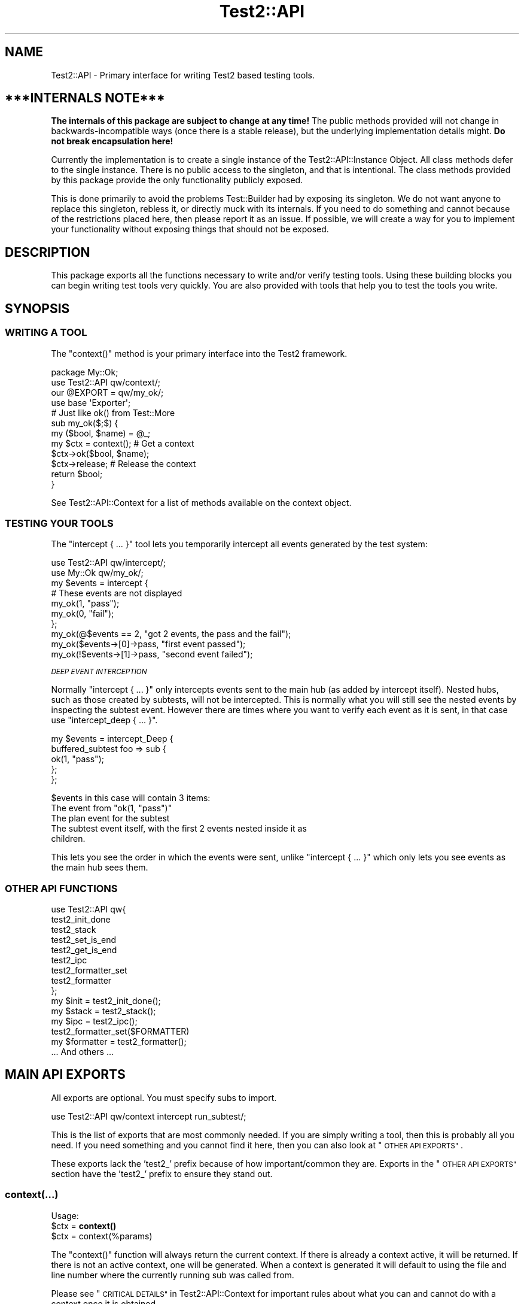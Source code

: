.\" Automatically generated by Pod::Man 4.10 (Pod::Simple 3.35)
.\"
.\" Standard preamble:
.\" ========================================================================
.de Sp \" Vertical space (when we can't use .PP)
.if t .sp .5v
.if n .sp
..
.de Vb \" Begin verbatim text
.ft CW
.nf
.ne \\$1
..
.de Ve \" End verbatim text
.ft R
.fi
..
.\" Set up some character translations and predefined strings.  \*(-- will
.\" give an unbreakable dash, \*(PI will give pi, \*(L" will give a left
.\" double quote, and \*(R" will give a right double quote.  \*(C+ will
.\" give a nicer C++.  Capital omega is used to do unbreakable dashes and
.\" therefore won't be available.  \*(C` and \*(C' expand to `' in nroff,
.\" nothing in troff, for use with C<>.
.tr \(*W-
.ds C+ C\v'-.1v'\h'-1p'\s-2+\h'-1p'+\s0\v'.1v'\h'-1p'
.ie n \{\
.    ds -- \(*W-
.    ds PI pi
.    if (\n(.H=4u)&(1m=24u) .ds -- \(*W\h'-12u'\(*W\h'-12u'-\" diablo 10 pitch
.    if (\n(.H=4u)&(1m=20u) .ds -- \(*W\h'-12u'\(*W\h'-8u'-\"  diablo 12 pitch
.    ds L" ""
.    ds R" ""
.    ds C` ""
.    ds C' ""
'br\}
.el\{\
.    ds -- \|\(em\|
.    ds PI \(*p
.    ds L" ``
.    ds R" ''
.    ds C`
.    ds C'
'br\}
.\"
.\" Escape single quotes in literal strings from groff's Unicode transform.
.ie \n(.g .ds Aq \(aq
.el       .ds Aq '
.\"
.\" If the F register is >0, we'll generate index entries on stderr for
.\" titles (.TH), headers (.SH), subsections (.SS), items (.Ip), and index
.\" entries marked with X<> in POD.  Of course, you'll have to process the
.\" output yourself in some meaningful fashion.
.\"
.\" Avoid warning from groff about undefined register 'F'.
.de IX
..
.nr rF 0
.if \n(.g .if rF .nr rF 1
.if (\n(rF:(\n(.g==0)) \{\
.    if \nF \{\
.        de IX
.        tm Index:\\$1\t\\n%\t"\\$2"
..
.        if !\nF==2 \{\
.            nr % 0
.            nr F 2
.        \}
.    \}
.\}
.rr rF
.\" ========================================================================
.\"
.IX Title "Test2::API 3"
.TH Test2::API 3 "2018-11-30" "perl v5.28.0" "User Contributed Perl Documentation"
.\" For nroff, turn off justification.  Always turn off hyphenation; it makes
.\" way too many mistakes in technical documents.
.if n .ad l
.nh
.SH "NAME"
Test2::API \- Primary interface for writing Test2 based testing tools.
.SH "***INTERNALS NOTE***"
.IX Header "***INTERNALS NOTE***"
\&\fBThe internals of this package are subject to change at any time!\fR The public
methods provided will not change in backwards-incompatible ways (once there is
a stable release), but the underlying implementation details might.
\&\fBDo not break encapsulation here!\fR
.PP
Currently the implementation is to create a single instance of the
Test2::API::Instance Object. All class methods defer to the single
instance. There is no public access to the singleton, and that is intentional.
The class methods provided by this package provide the only functionality
publicly exposed.
.PP
This is done primarily to avoid the problems Test::Builder had by exposing its
singleton. We do not want anyone to replace this singleton, rebless it, or
directly muck with its internals. If you need to do something and cannot
because of the restrictions placed here, then please report it as an issue. If
possible, we will create a way for you to implement your functionality without
exposing things that should not be exposed.
.SH "DESCRIPTION"
.IX Header "DESCRIPTION"
This package exports all the functions necessary to write and/or verify testing
tools. Using these building blocks you can begin writing test tools very
quickly. You are also provided with tools that help you to test the tools you
write.
.SH "SYNOPSIS"
.IX Header "SYNOPSIS"
.SS "\s-1WRITING A TOOL\s0"
.IX Subsection "WRITING A TOOL"
The \f(CW\*(C`context()\*(C'\fR method is your primary interface into the Test2 framework.
.PP
.Vb 2
\&    package My::Ok;
\&    use Test2::API qw/context/;
\&
\&    our @EXPORT = qw/my_ok/;
\&    use base \*(AqExporter\*(Aq;
\&
\&    # Just like ok() from Test::More
\&    sub my_ok($;$) {
\&        my ($bool, $name) = @_;
\&        my $ctx = context(); # Get a context
\&        $ctx\->ok($bool, $name);
\&        $ctx\->release; # Release the context
\&        return $bool;
\&    }
.Ve
.PP
See Test2::API::Context for a list of methods available on the context object.
.SS "\s-1TESTING YOUR TOOLS\s0"
.IX Subsection "TESTING YOUR TOOLS"
The \f(CW\*(C`intercept { ... }\*(C'\fR tool lets you temporarily intercept all events
generated by the test system:
.PP
.Vb 1
\&    use Test2::API qw/intercept/;
\&
\&    use My::Ok qw/my_ok/;
\&
\&    my $events = intercept {
\&        # These events are not displayed
\&        my_ok(1, "pass");
\&        my_ok(0, "fail");
\&    };
\&
\&    my_ok(@$events == 2, "got 2 events, the pass and the fail");
\&    my_ok($events\->[0]\->pass, "first event passed");
\&    my_ok(!$events\->[1]\->pass, "second event failed");
.Ve
.PP
\fI\s-1DEEP EVENT INTERCEPTION\s0\fR
.IX Subsection "DEEP EVENT INTERCEPTION"
.PP
Normally \f(CW\*(C`intercept { ... }\*(C'\fR only intercepts events sent to the main hub (as
added by intercept itself). Nested hubs, such as those created by subtests,
will not be intercepted. This is normally what you will still see the nested
events by inspecting the subtest event. However there are times where you want
to verify each event as it is sent, in that case use \f(CW\*(C`intercept_deep { ... }\*(C'\fR.
.PP
.Vb 5
\&    my $events = intercept_Deep {
\&        buffered_subtest foo => sub {
\&            ok(1, "pass");
\&        };
\&    };
.Ve
.PP
\&\f(CW$events\fR in this case will contain 3 items:
.ie n .IP "The event from ""ok(1, ""pass"")""" 4
.el .IP "The event from \f(CWok(1, ``pass'')\fR" 4
.IX Item "The event from ok(1, ""pass"")"
.PD 0
.IP "The plan event for the subtest" 4
.IX Item "The plan event for the subtest"
.IP "The subtest event itself, with the first 2 events nested inside it as children." 4
.IX Item "The subtest event itself, with the first 2 events nested inside it as children."
.PD
.PP
This lets you see the order in which the events were sent, unlike
\&\f(CW\*(C`intercept { ... }\*(C'\fR which only lets you see events as the main hub sees them.
.SS "\s-1OTHER API FUNCTIONS\s0"
.IX Subsection "OTHER API FUNCTIONS"
.Vb 9
\&    use Test2::API qw{
\&        test2_init_done
\&        test2_stack
\&        test2_set_is_end
\&        test2_get_is_end
\&        test2_ipc
\&        test2_formatter_set
\&        test2_formatter
\&    };
\&
\&    my $init  = test2_init_done();
\&    my $stack = test2_stack();
\&    my $ipc   = test2_ipc();
\&
\&    test2_formatter_set($FORMATTER)
\&    my $formatter = test2_formatter();
\&
\&    ... And others ...
.Ve
.SH "MAIN API EXPORTS"
.IX Header "MAIN API EXPORTS"
All exports are optional. You must specify subs to import.
.PP
.Vb 1
\&    use Test2::API qw/context intercept run_subtest/;
.Ve
.PP
This is the list of exports that are most commonly needed. If you are simply
writing a tool, then this is probably all you need. If you need something and
you cannot find it here, then you can also look at \*(L"\s-1OTHER API EXPORTS\*(R"\s0.
.PP
These exports lack the 'test2_' prefix because of how important/common they
are. Exports in the \*(L"\s-1OTHER API EXPORTS\*(R"\s0 section have the 'test2_' prefix to
ensure they stand out.
.SS "context(...)"
.IX Subsection "context(...)"
Usage:
.ie n .IP "$ctx = \fBcontext()\fR" 4
.el .IP "\f(CW$ctx\fR = \fBcontext()\fR" 4
.IX Item "$ctx = context()"
.PD 0
.ie n .IP "$ctx = context(%params)" 4
.el .IP "\f(CW$ctx\fR = context(%params)" 4
.IX Item "$ctx = context(%params)"
.PD
.PP
The \f(CW\*(C`context()\*(C'\fR function will always return the current context. If
there is already a context active, it will be returned. If there is not an
active context, one will be generated. When a context is generated it will
default to using the file and line number where the currently running sub was
called from.
.PP
Please see \*(L"\s-1CRITICAL DETAILS\*(R"\s0 in Test2::API::Context for important rules about
what you can and cannot do with a context once it is obtained.
.PP
\&\fBNote\fR This function will throw an exception if you ignore the context object
it returns.
.PP
\&\fBNote\fR On perls 5.14+ a depth check is used to insure there are no context
leaks. This cannot be safely done on older perls due to
<https://rt.perl.org/Public/Bug/Display.html?id=127774>
You can forcefully enable it either by setting \f(CW\*(C`$ENV{T2_CHECK_DEPTH} = 1\*(C'\fR or
\&\f(CW\*(C`$Test2::API::DO_DEPTH_CHECK = 1\*(C'\fR \fB\s-1BEFORE\s0\fR loading Test2::API.
.PP
\fI\s-1OPTIONAL PARAMETERS\s0\fR
.IX Subsection "OPTIONAL PARAMETERS"
.PP
All parameters to \f(CW\*(C`context\*(C'\fR are optional.
.ie n .IP "level => $int" 4
.el .IP "level => \f(CW$int\fR" 4
.IX Item "level => $int"
If you must obtain a context in a sub deeper than your entry point you can use
this to tell it how many \s-1EXTRA\s0 stack frames to look back. If this option is not
provided the default of \f(CW0\fR is used.
.Sp
.Vb 6
\&    sub third_party_tool {
\&        my $sub = shift;
\&        ... # Does not obtain a context
\&        $sub\->();
\&        ...
\&    }
\&
\&    third_party_tool(sub {
\&        my $ctx = context(level => 1);
\&        ...
\&        $ctx\->release;
\&    });
.Ve
.ie n .IP "wrapped => $int" 4
.el .IP "wrapped => \f(CW$int\fR" 4
.IX Item "wrapped => $int"
Use this if you need to write your own tool that wraps a call to \f(CW\*(C`context()\*(C'\fR
with the intent that it should return a context object.
.Sp
.Vb 7
\&    sub my_context {
\&        my %params = ( wrapped => 0, @_ );
\&        $params{wrapped}++;
\&        my $ctx = context(%params);
\&        ...
\&        return $ctx;
\&    }
\&
\&    sub my_tool {
\&        my $ctx = my_context();
\&        ...
\&        $ctx\->release;
\&    }
.Ve
.Sp
If you do not do this, then tools you call that also check for a context will
notice that the context they grabbed was created at the same stack depth, which
will trigger protective measures that warn you and destroy the existing
context.
.ie n .IP "stack => $stack" 4
.el .IP "stack => \f(CW$stack\fR" 4
.IX Item "stack => $stack"
Normally \f(CW\*(C`context()\*(C'\fR looks at the global hub stack. If you are maintaining
your own Test2::API::Stack instance you may pass it in to be used
instead of the global one.
.ie n .IP "hub => $hub" 4
.el .IP "hub => \f(CW$hub\fR" 4
.IX Item "hub => $hub"
Use this parameter if you want to obtain the context for a specific hub instead
of whatever one happens to be at the top of the stack.
.IP "on_init => sub { ... }" 4
.IX Item "on_init => sub { ... }"
This lets you provide a callback sub that will be called \fB\s-1ONLY\s0\fR if your call
to \f(CW\*(C`context()\*(C'\fR generated a new context. The callback \fB\s-1WILL NOT\s0\fR be called if
\&\f(CW\*(C`context()\*(C'\fR is returning an existing context. The only argument passed into
the callback will be the context object itself.
.Sp
.Vb 2
\&    sub foo {
\&        my $ctx = context(on_init => sub { \*(Aqwill run\*(Aq });
\&
\&        my $inner = sub {
\&            # This callback is not run since we are getting the existing
\&            # context from our parent sub.
\&            my $ctx = context(on_init => sub { \*(Aqwill NOT run\*(Aq });
\&            $ctx\->release;
\&        }
\&        $inner\->();
\&
\&        $ctx\->release;
\&    }
.Ve
.IP "on_release => sub { ... }" 4
.IX Item "on_release => sub { ... }"
This lets you provide a callback sub that will be called when the context
instance is released. This callback will be added to the returned context even
if an existing context is returned. If multiple calls to context add callbacks,
then all will be called in reverse order when the context is finally released.
.Sp
.Vb 2
\&    sub foo {
\&        my $ctx = context(on_release => sub { \*(Aqwill run second\*(Aq });
\&
\&        my $inner = sub {
\&            my $ctx = context(on_release => sub { \*(Aqwill run first\*(Aq });
\&
\&            # Neither callback runs on this release
\&            $ctx\->release;
\&        }
\&        $inner\->();
\&
\&        # Both callbacks run here.
\&        $ctx\->release;
\&    }
.Ve
.SS "release($;$)"
.IX Subsection "release($;$)"
Usage:
.ie n .IP "release $ctx;" 4
.el .IP "release \f(CW$ctx\fR;" 4
.IX Item "release $ctx;"
.PD 0
.ie n .IP "release $ctx, ...;" 4
.el .IP "release \f(CW$ctx\fR, ...;" 4
.IX Item "release $ctx, ...;"
.PD
.PP
This is intended as a shortcut that lets you release your context and return a
value in one statement. This function will get your context, and an optional
return value. It will release your context, then return your value. Scalar
context is always assumed.
.PP
.Vb 3
\&    sub tool {
\&        my $ctx = context();
\&        ...
\&
\&        return release $ctx, 1;
\&    }
.Ve
.PP
This tool is most useful when you want to return the value you get from calling
a function that needs to see the current context:
.PP
.Vb 4
\&    my $ctx = context();
\&    my $out = some_tool(...);
\&    $ctx\->release;
\&    return $out;
.Ve
.PP
We can combine the last 3 lines of the above like so:
.PP
.Vb 2
\&    my $ctx = context();
\&    release $ctx, some_tool(...);
.Ve
.SS "context_do(&;@)"
.IX Subsection "context_do(&;@)"
Usage:
.PP
.Vb 3
\&    sub my_tool {
\&        context_do {
\&            my $ctx = shift;
\&
\&            my (@args) = @_;
\&
\&            $ctx\->ok(1, "pass");
\&
\&            ...
\&
\&            # No need to call $ctx\->release, done for you on scope exit.
\&        } @_;
\&    }
.Ve
.PP
Using this inside your test tool takes care of a lot of boilerplate for you. It
will ensure a context is acquired. It will capture and rethrow any exception. It
will insure the context is released when you are done. It preserves the
subroutine call context (array, scalar, void).
.PP
This is the safest way to write a test tool. The only two downsides to this are a
slight performance decrease, and some extra indentation in your source. If the
indentation is a problem for you then you can take a peek at the next section.
.SS "no_context(&;$)"
.IX Subsection "no_context(&;$)"
Usage:
.IP "no_context { ... };" 4
.IX Item "no_context { ... };"
.PD 0
.ie n .IP "no_context { ... } $hid;" 4
.el .IP "no_context { ... } \f(CW$hid\fR;" 4
.IX Item "no_context { ... } $hid;"
.PD
.Vb 4
\&    sub my_tool(&) {
\&        my $code = shift;
\&        my $ctx = context();
\&        ...
\&
\&        no_context {
\&            # Things in here will not see our current context, they get a new
\&            # one.
\&
\&            $code\->();
\&        };
\&
\&        ...
\&        $ctx\->release;
\&    };
.Ve
.PP
This tool will hide a context for the provided block of code. This means any
tools run inside the block will get a completely new context if they acquire
one. The new context will be inherited by tools nested below the one that
acquired it.
.PP
This will normally hide the current context for the top hub. If you need to
hide the context for a different hub you can pass in the optional \f(CW$hid\fR
parameter.
.SS "intercept(&)"
.IX Subsection "intercept(&)"
Usage:
.PP
.Vb 5
\&    my $events = intercept {
\&        ok(1, "pass");
\&        ok(0, "fail");
\&        ...
\&    };
.Ve
.PP
This function takes a codeblock as its only argument, and it has a prototype.
It will execute the codeblock, intercepting any generated events in the
process. It will return an array reference with all the generated event
objects. All events should be subclasses of Test2::Event.
.PP
This is a very low-level subtest tool. This is useful for writing tools which
produce subtests. This is not intended for people simply writing tests.
.SS "run_subtest(...)"
.IX Subsection "run_subtest(...)"
Usage:
.PP
.Vb 1
\&    run_subtest($NAME, \e&CODE, $BUFFERED, @ARGS)
\&
\&    # or
\&
\&    run_subtest($NAME, \e&CODE, \e%PARAMS, @ARGS)
.Ve
.PP
This will run the provided codeblock with the args in \f(CW@args\fR. This codeblock
will be run as a subtest. A subtest is an isolated test state that is condensed
into a single Test2::Event::Subtest event, which contains all events
generated inside the subtest.
.PP
\fI\s-1ARGUMENTS:\s0\fR
.IX Subsection "ARGUMENTS:"
.ie n .IP "$NAME" 4
.el .IP "\f(CW$NAME\fR" 4
.IX Item "$NAME"
The name of the subtest.
.IP "\e&CODE" 4
.IX Item "&CODE"
The code to run inside the subtest.
.ie n .IP "$BUFFERED or \e%PARAMS" 4
.el .IP "\f(CW$BUFFERED\fR or \e%PARAMS" 4
.IX Item "$BUFFERED or %PARAMS"
If this is a simple scalar then it will be treated as a boolean for the
\&'buffered' setting. If this is a hash reference then it will be used as a
parameters hash. The param hash will be used for hub construction (with the
specified keys removed).
.Sp
Keys that are removed and used by run_subtest:
.RS 4
.ie n .IP "'buffered' => $bool" 4
.el .IP "'buffered' => \f(CW$bool\fR" 4
.IX Item "'buffered' => $bool"
Toggle buffered status.
.ie n .IP "'inherit_trace' => $bool" 4
.el .IP "'inherit_trace' => \f(CW$bool\fR" 4
.IX Item "'inherit_trace' => $bool"
Normally the subtest hub is pushed and the sub is allowed to generate its own
root context for the hub. When this setting is turned on a root context will be
created for the hub that shares the same trace as the current context.
.Sp
Set this to true if your tool is producing subtests without user-specified
subs.
.ie n .IP "'no_fork' => $bool" 4
.el .IP "'no_fork' => \f(CW$bool\fR" 4
.IX Item "'no_fork' => $bool"
Defaults to off. Normally forking inside a subtest will actually fork the
subtest, resulting in 2 final subtest events. This parameter will turn off that
behavior, only the original process/thread will return a final subtest event.
.RE
.RS 4
.RE
.ie n .IP "@ARGS" 4
.el .IP "\f(CW@ARGS\fR" 4
.IX Item "@ARGS"
Any extra arguments you want passed into the subtest code.
.PP
\fI\s-1BUFFERED VS UNBUFFERED\s0 (\s-1OR STREAMED\s0)\fR
.IX Subsection "BUFFERED VS UNBUFFERED (OR STREAMED)"
.PP
Normally all events inside and outside a subtest are sent to the formatter
immediately by the hub. Sometimes it is desirable to hold off sending events
within a subtest until the subtest is complete. This usually depends on the
formatter being used.
.IP "Things not effected by this flag" 4
.IX Item "Things not effected by this flag"
In both cases events are generated and stored in an array. This array is
eventually used to populate the \f(CW\*(C`subevents\*(C'\fR attribute on the
Test2::Event::Subtest event that is generated at the end of the subtest.
This flag has no effect on this part, it always happens.
.Sp
At the end of the subtest, the final Test2::Event::Subtest event is sent to
the formatter.
.IP "Things that are effected by this flag" 4
.IX Item "Things that are effected by this flag"
The \f(CW\*(C`buffered\*(C'\fR attribute of the Test2::Event::Subtest event will be set to
the value of this flag. This means any formatter, listener, etc which looks at
the event will know if it was buffered.
.IP "Things that are formatter dependant" 4
.IX Item "Things that are formatter dependant"
Events within a buffered subtest may or may not be sent to the formatter as
they happen. If a formatter fails to specify then the default is to \fB\s-1NOT SEND\s0\fR
the events as they are generated, instead the formatter can pull them from the
\&\f(CW\*(C`subevents\*(C'\fR attribute.
.Sp
A formatter can specify by implementing the \f(CW\*(C`hide_buffered()\*(C'\fR method. If this
method returns true then events generated inside a buffered subtest will not be
sent independently of the final subtest event.
.PP
An example of how this is used is the Test2::Formatter::TAP formatter. For
unbuffered subtests the events are rendered as they are generated. At the end
of the subtest, the final subtest event is rendered, but the \f(CW\*(C`subevents\*(C'\fR
attribute is ignored. For buffered subtests the opposite occurs, the events are
\&\s-1NOT\s0 rendered as they are generated, instead the \f(CW\*(C`subevents\*(C'\fR attribute is used
to render them all at once. This is useful when running subtests tests in
parallel, since without it the output from subtests would be interleaved
together.
.SH "OTHER API EXPORTS"
.IX Header "OTHER API EXPORTS"
Exports in this section are not commonly needed. These all have the 'test2_'
prefix to help ensure they stand out. You should look at the \*(L"\s-1MAIN API
EXPORTS\*(R"\s0 section before looking here. This section is one where \*(L"Great power
comes with great responsibility\*(R". It is possible to break things badly if you
are not careful with these.
.PP
All exports are optional. You need to list which ones you want at import time:
.PP
.Vb 1
\&    use Test2::API qw/test2_init_done .../;
.Ve
.SS "\s-1STATUS AND INITIALIZATION STATE\s0"
.IX Subsection "STATUS AND INITIALIZATION STATE"
These provide access to internal state and object instances.
.ie n .IP "$bool = \fBtest2_init_done()\fR" 4
.el .IP "\f(CW$bool\fR = \fBtest2_init_done()\fR" 4
.IX Item "$bool = test2_init_done()"
This will return true if the stack and \s-1IPC\s0 instances have already been
initialized. It will return false if they have not. Init happens as late as
possible. It happens as soon as a tool requests the \s-1IPC\s0 instance, the
formatter, or the stack.
.ie n .IP "$bool = \fBtest2_load_done()\fR" 4
.el .IP "\f(CW$bool\fR = \fBtest2_load_done()\fR" 4
.IX Item "$bool = test2_load_done()"
This will simply return the boolean value of the loaded flag. If Test2 has
finished loading this will be true, otherwise false. Loading is considered
complete the first time a tool requests a context.
.IP "\fBtest2_set_is_end()\fR" 4
.IX Item "test2_set_is_end()"
.PD 0
.IP "test2_set_is_end($bool)" 4
.IX Item "test2_set_is_end($bool)"
.PD
This is used to toggle Test2's belief that the \s-1END\s0 phase has already started.
With no arguments this will set it to true. With arguments it will set it to
the first argument's value.
.Sp
This is used to prevent the use of \f(CW\*(C`caller()\*(C'\fR in \s-1END\s0 blocks which can cause
segfaults. This is only necessary in some persistent environments that may have
multiple \s-1END\s0 phases.
.ie n .IP "$bool = \fBtest2_get_is_end()\fR" 4
.el .IP "\f(CW$bool\fR = \fBtest2_get_is_end()\fR" 4
.IX Item "$bool = test2_get_is_end()"
Check if Test2 believes it is the \s-1END\s0 phase.
.ie n .IP "$stack = \fBtest2_stack()\fR" 4
.el .IP "\f(CW$stack\fR = \fBtest2_stack()\fR" 4
.IX Item "$stack = test2_stack()"
This will return the global Test2::API::Stack instance. If this has not
yet been initialized it will be initialized now.
.IP "test2_ipc_disable" 4
.IX Item "test2_ipc_disable"
Disable \s-1IPC.\s0
.ie n .IP "$bool = test2_ipc_diabled" 4
.el .IP "\f(CW$bool\fR = test2_ipc_diabled" 4
.IX Item "$bool = test2_ipc_diabled"
Check if \s-1IPC\s0 is disabled.
.IP "\fBtest2_ipc_wait_enable()\fR" 4
.IX Item "test2_ipc_wait_enable()"
.PD 0
.IP "\fBtest2_ipc_wait_disable()\fR" 4
.IX Item "test2_ipc_wait_disable()"
.ie n .IP "$bool = \fBtest2_ipc_wait_enabled()\fR" 4
.el .IP "\f(CW$bool\fR = \fBtest2_ipc_wait_enabled()\fR" 4
.IX Item "$bool = test2_ipc_wait_enabled()"
.PD
These can be used to turn \s-1IPC\s0 waiting on and off, or check the current value of
the flag.
.Sp
Waiting is turned on by default. Waiting will cause the parent process/thread
to wait until all child processes and threads are finished before exiting. You
will almost never want to turn this off.
.ie n .IP "$bool = \fBtest2_no_wait()\fR" 4
.el .IP "\f(CW$bool\fR = \fBtest2_no_wait()\fR" 4
.IX Item "$bool = test2_no_wait()"
.PD 0
.IP "test2_no_wait($bool)" 4
.IX Item "test2_no_wait($bool)"
.PD
\&\fB\s-1DISCOURAGED\s0\fR: This is a confusing interface, it is better to use
\&\f(CW\*(C`test2_ipc_wait_enable()\*(C'\fR, \f(CW\*(C`test2_ipc_wait_disable()\*(C'\fR and
\&\f(CW\*(C`test2_ipc_wait_enabled()\*(C'\fR.
.Sp
This can be used to get/set the no_wait status. Waiting is turned on by
default. Waiting will cause the parent process/thread to wait until all child
processes and threads are finished before exiting. You will almost never want
to turn this off.
.ie n .IP "$fh = \fBtest2_stdout()\fR" 4
.el .IP "\f(CW$fh\fR = \fBtest2_stdout()\fR" 4
.IX Item "$fh = test2_stdout()"
.PD 0
.ie n .IP "$fh = \fBtest2_stderr()\fR" 4
.el .IP "\f(CW$fh\fR = \fBtest2_stderr()\fR" 4
.IX Item "$fh = test2_stderr()"
.PD
These functions return the filehandles that test output should be written to.
They are primarily useful when writing a custom formatter and code that turns
events into actual output (\s-1TAP,\s0 etc.)  They will return a dupe of the original
filehandles that formatted output can be sent to regardless of whatever state
the currently running test may have left \s-1STDOUT\s0 and \s-1STDERR\s0 in.
.IP "\fBtest2_reset_io()\fR" 4
.IX Item "test2_reset_io()"
Re-dupe the internal filehandles returned by \f(CW\*(C`test2_stdout()\*(C'\fR and
\&\f(CW\*(C`test2_stderr()\*(C'\fR from the current \s-1STDOUT\s0 and \s-1STDERR.\s0  You shouldn't need to do
this except in very peculiar situations (for example, you're testing a new
formatter and you need control over where the formatter is sending its output.)
.SS "\s-1BEHAVIOR HOOKS\s0"
.IX Subsection "BEHAVIOR HOOKS"
These are hooks that allow you to add custom behavior to actions taken by Test2
and tools built on top of it.
.IP "test2_add_callback_exit(sub { ... })" 4
.IX Item "test2_add_callback_exit(sub { ... })"
This can be used to add a callback that is called after all testing is done. This
is too late to add additional results, the main use of this callback is to set the
exit code.
.Sp
.Vb 6
\&    test2_add_callback_exit(
\&        sub {
\&            my ($context, $exit, \e$new_exit) = @_;
\&            ...
\&        }
\&    );
.Ve
.Sp
The \f(CW$context\fR passed in will be an instance of Test2::API::Context. The
\&\f(CW$exit\fR argument will be the original exit code before anything modified it.
\&\f(CW$$new_exit\fR is a reference to the new exit code. You may modify this to
change the exit code. Please note that \f(CW$$new_exit\fR may already be different
from \f(CW$exit\fR
.IP "test2_add_callback_post_load(sub { ... })" 4
.IX Item "test2_add_callback_post_load(sub { ... })"
Add a callback that will be called when Test2 is finished loading. This
means the callback will be run once, the first time a context is obtained.
If Test2 has already finished loading then the callback will be run immediately.
.IP "test2_add_callback_testing_done(sub { ... })" 4
.IX Item "test2_add_callback_testing_done(sub { ... })"
This adds your coderef as a follow-up to the root hub after Test2 is finished loading.
.Sp
This is essentially a helper to do the following:
.Sp
.Vb 4
\&    test2_add_callback_post_load(sub {
\&        my $stack = test2_stack();
\&        $stack\->top; # Insure we have a hub
\&        my ($hub) = Test2::API::test2_stack\->all;
\&
\&        $hub\->set_active(1);
\&
\&        $hub\->follow_up(sub { ... }); # <\-\- Your coderef here
\&    });
.Ve
.IP "test2_add_callback_context_acquire(sub { ... })" 4
.IX Item "test2_add_callback_context_acquire(sub { ... })"
Add a callback that will be called every time someone tries to acquire a
context. This will be called on \s-1EVERY\s0 call to \f(CW\*(C`context()\*(C'\fR. It gets a single
argument, a reference to the hash of parameters being used the construct the
context. This is your chance to change the parameters by directly altering the
hash.
.Sp
.Vb 4
\&    test2_add_callback_context_acquire(sub {
\&        my $params = shift;
\&        $params\->{level}++;
\&    });
.Ve
.Sp
This is a very scary \s-1API\s0 function. Please do not use this unless you need to.
This is here for Test::Builder and backwards compatibility. This has you
directly manipulate the hash instead of returning a new one for performance
reasons.
.IP "test2_add_callback_context_init(sub { ... })" 4
.IX Item "test2_add_callback_context_init(sub { ... })"
Add a callback that will be called every time a new context is created. The
callback will receive the newly created context as its only argument.
.IP "test2_add_callback_context_release(sub { ... })" 4
.IX Item "test2_add_callback_context_release(sub { ... })"
Add a callback that will be called every time a context is released. The
callback will receive the released context as its only argument.
.IP "test2_add_callback_pre_subtest(sub { ... })" 4
.IX Item "test2_add_callback_pre_subtest(sub { ... })"
Add a callback that will be called every time a subtest is going to be
run. The callback will receive the subtest name, coderef, and any
arguments.
.ie n .IP "@list = \fBtest2_list_context_acquire_callbacks()\fR" 4
.el .IP "\f(CW@list\fR = \fBtest2_list_context_acquire_callbacks()\fR" 4
.IX Item "@list = test2_list_context_acquire_callbacks()"
Return all the context acquire callback references.
.ie n .IP "@list = \fBtest2_list_context_init_callbacks()\fR" 4
.el .IP "\f(CW@list\fR = \fBtest2_list_context_init_callbacks()\fR" 4
.IX Item "@list = test2_list_context_init_callbacks()"
Returns all the context init callback references.
.ie n .IP "@list = \fBtest2_list_context_release_callbacks()\fR" 4
.el .IP "\f(CW@list\fR = \fBtest2_list_context_release_callbacks()\fR" 4
.IX Item "@list = test2_list_context_release_callbacks()"
Returns all the context release callback references.
.ie n .IP "@list = \fBtest2_list_exit_callbacks()\fR" 4
.el .IP "\f(CW@list\fR = \fBtest2_list_exit_callbacks()\fR" 4
.IX Item "@list = test2_list_exit_callbacks()"
Returns all the exit callback references.
.ie n .IP "@list = \fBtest2_list_post_load_callbacks()\fR" 4
.el .IP "\f(CW@list\fR = \fBtest2_list_post_load_callbacks()\fR" 4
.IX Item "@list = test2_list_post_load_callbacks()"
Returns all the post load callback references.
.ie n .IP "@list = \fBtest2_list_pre_subtest_callbacks()\fR" 4
.el .IP "\f(CW@list\fR = \fBtest2_list_pre_subtest_callbacks()\fR" 4
.IX Item "@list = test2_list_pre_subtest_callbacks()"
Returns all the pre-subtest callback references.
.IP "test2_add_uuid_via(sub { ... })" 4
.IX Item "test2_add_uuid_via(sub { ... })"
.PD 0
.ie n .IP "$sub = \fBtest2_add_uuid_via()\fR" 4
.el .IP "\f(CW$sub\fR = \fBtest2_add_uuid_via()\fR" 4
.IX Item "$sub = test2_add_uuid_via()"
.PD
This allows you to provide a \s-1UUID\s0 generator. If provided UUIDs will be attached
to all events, hubs, and contexts. This is useful for storing, tracking, and
linking these objects.
.Sp
The sub you provide should always return a unique identifier. Most things will
expect a proper \s-1UUID\s0 string, however nothing in Test2::API enforces this.
.Sp
The sub will receive exactly 1 argument, the type of thing being tagged
\&'context', 'hub', or 'event'. In the future additional things may be tagged, in
which case new strings will be passed in. These are purely informative, you can
(and usually should) ignore them.
.SS "\s-1IPC AND CONCURRENCY\s0"
.IX Subsection "IPC AND CONCURRENCY"
These let you access, or specify, the \s-1IPC\s0 system internals.
.ie n .IP "$bool = \fBtest2_has_ipc()\fR" 4
.el .IP "\f(CW$bool\fR = \fBtest2_has_ipc()\fR" 4
.IX Item "$bool = test2_has_ipc()"
Check if \s-1IPC\s0 is enabled.
.ie n .IP "$ipc = \fBtest2_ipc()\fR" 4
.el .IP "\f(CW$ipc\fR = \fBtest2_ipc()\fR" 4
.IX Item "$ipc = test2_ipc()"
This will return the global Test2::IPC::Driver instance. If this has not yet
been initialized it will be initialized now.
.IP "test2_ipc_add_driver($DRIVER)" 4
.IX Item "test2_ipc_add_driver($DRIVER)"
Add an \s-1IPC\s0 driver to the list. This will add the driver to the start of the
list.
.ie n .IP "@drivers = \fBtest2_ipc_drivers()\fR" 4
.el .IP "\f(CW@drivers\fR = \fBtest2_ipc_drivers()\fR" 4
.IX Item "@drivers = test2_ipc_drivers()"
Get the list of \s-1IPC\s0 drivers.
.ie n .IP "$bool = \fBtest2_ipc_polling()\fR" 4
.el .IP "\f(CW$bool\fR = \fBtest2_ipc_polling()\fR" 4
.IX Item "$bool = test2_ipc_polling()"
Check if polling is enabled.
.IP "\fBtest2_ipc_enable_polling()\fR" 4
.IX Item "test2_ipc_enable_polling()"
Turn on polling. This will cull events from other processes and threads every
time a context is created.
.IP "\fBtest2_ipc_disable_polling()\fR" 4
.IX Item "test2_ipc_disable_polling()"
Turn off \s-1IPC\s0 polling.
.IP "\fBtest2_ipc_enable_shm()\fR" 4
.IX Item "test2_ipc_enable_shm()"
Turn on \s-1IPC SHM.\s0 Only some \s-1IPC\s0 drivers use this, and most will turn it on
themselves.
.IP "test2_ipc_set_pending($uniq_val)" 4
.IX Item "test2_ipc_set_pending($uniq_val)"
Tell other processes and events that an event is pending. \f(CW$uniq_val\fR should
be a unique value no other thread/process will generate.
.Sp
\&\fBNote:\fR After calling this \f(CW\*(C`test2_ipc_get_pending()\*(C'\fR will return 1. This is
intentional, and not avoidable.
.ie n .IP "$pending = \fBtest2_ipc_get_pending()\fR" 4
.el .IP "\f(CW$pending\fR = \fBtest2_ipc_get_pending()\fR" 4
.IX Item "$pending = test2_ipc_get_pending()"
This returns \-1 if there is no way to check (assume yes)
.Sp
This returns 0 if there are (most likely) no pending events.
.Sp
This returns 1 if there are (likely) pending events. Upon return it will reset,
nothing else will be able to see that there were pending events.
.ie n .IP "$timeout = \fBtest2_ipc_get_timeout()\fR" 4
.el .IP "\f(CW$timeout\fR = \fBtest2_ipc_get_timeout()\fR" 4
.IX Item "$timeout = test2_ipc_get_timeout()"
.PD 0
.IP "test2_ipc_set_timeout($timeout)" 4
.IX Item "test2_ipc_set_timeout($timeout)"
.PD
Get/Set the timeout value for the \s-1IPC\s0 system. This timeout is how long the \s-1IPC\s0
system will wait for child processes and threads to finish before aborting.
.Sp
The default value is \f(CW30\fR seconds.
.SS "\s-1MANAGING FORMATTERS\s0"
.IX Subsection "MANAGING FORMATTERS"
These let you access, or specify, the formatters that can/should be used.
.ie n .IP "$formatter = test2_formatter" 4
.el .IP "\f(CW$formatter\fR = test2_formatter" 4
.IX Item "$formatter = test2_formatter"
This will return the global formatter class. This is not an instance. By
default the formatter is set to Test2::Formatter::TAP.
.Sp
You can override this default using the \f(CW\*(C`T2_FORMATTER\*(C'\fR environment variable.
.Sp
Normally 'Test2::Formatter::' is prefixed to the value in the
environment variable:
.Sp
.Vb 2
\&    $ T2_FORMATTER=\*(AqTAP\*(Aq perl test.t     # Use the Test2::Formatter::TAP formatter
\&    $ T2_FORMATTER=\*(AqFoo\*(Aq perl test.t     # Use the Test2::Formatter::Foo formatter
.Ve
.Sp
If you want to specify a full module name you use the '+' prefix:
.Sp
.Vb 1
\&    $ T2_FORMATTER=\*(Aq+Foo::Bar\*(Aq perl test.t     # Use the Foo::Bar formatter
.Ve
.IP "test2_formatter_set($class_or_instance)" 4
.IX Item "test2_formatter_set($class_or_instance)"
Set the global formatter class. This can only be set once. \fBNote:\fR This will
override anything specified in the 'T2_FORMATTER' environment variable.
.ie n .IP "@formatters = \fBtest2_formatters()\fR" 4
.el .IP "\f(CW@formatters\fR = \fBtest2_formatters()\fR" 4
.IX Item "@formatters = test2_formatters()"
Get a list of all loaded formatters.
.IP "test2_formatter_add($class_or_instance)" 4
.IX Item "test2_formatter_add($class_or_instance)"
Add a formatter to the list. Last formatter added is used at initialization. If
this is called after initialization a warning will be issued.
.SH "OTHER EXAMPLES"
.IX Header "OTHER EXAMPLES"
See the \f(CW\*(C`/Examples/\*(C'\fR directory included in this distribution.
.SH "SEE ALSO"
.IX Header "SEE ALSO"
Test2::API::Context \- Detailed documentation of the context object.
.PP
Test2::IPC \- The \s-1IPC\s0 system used for threading/fork support.
.PP
Test2::Formatter \- Formatters such as \s-1TAP\s0 live here.
.PP
Test2::Event \- Events live in this namespace.
.PP
Test2::Hub \- All events eventually funnel through a hub. Custom hubs are how
\&\f(CW\*(C`intercept()\*(C'\fR and \f(CW\*(C`run_subtest()\*(C'\fR are implemented.
.SH "MAGIC"
.IX Header "MAGIC"
This package has an \s-1END\s0 block. This \s-1END\s0 block is responsible for setting the
exit code based on the test results. This end block also calls the callbacks that
can be added to this package.
.SH "SOURCE"
.IX Header "SOURCE"
The source code repository for Test2 can be found at
\&\fIhttp://github.com/Test\-More/test\-more/\fR.
.SH "MAINTAINERS"
.IX Header "MAINTAINERS"
.IP "Chad Granum <exodist@cpan.org>" 4
.IX Item "Chad Granum <exodist@cpan.org>"
.SH "AUTHORS"
.IX Header "AUTHORS"
.PD 0
.IP "Chad Granum <exodist@cpan.org>" 4
.IX Item "Chad Granum <exodist@cpan.org>"
.PD
.SH "COPYRIGHT"
.IX Header "COPYRIGHT"
Copyright 2018 Chad Granum <exodist@cpan.org>.
.PP
This program is free software; you can redistribute it and/or
modify it under the same terms as Perl itself.
.PP
See \fIhttp://dev.perl.org/licenses/\fR
